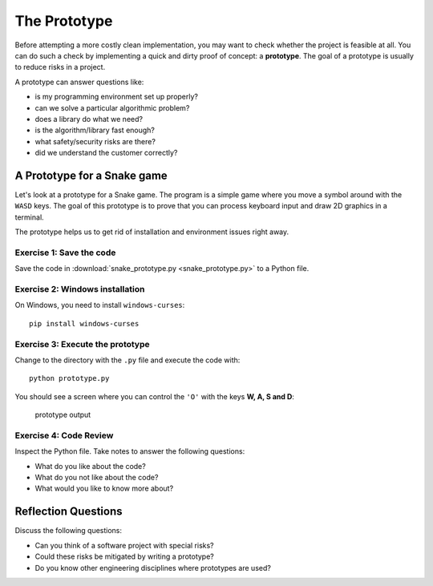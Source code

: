 The Prototype
=============

Before attempting a more costly clean implementation, you may want to
check whether the project is feasible at all. You can do such a check by
implementing a quick and dirty proof of concept: a **prototype**. The
goal of a prototype is usually to reduce risks in a project.

A prototype can answer questions like:

-  is my programming environment set up properly?
-  can we solve a particular algorithmic problem?
-  does a library do what we need?
-  is the algorithm/library fast enough?
-  what safety/security risks are there?
-  did we understand the customer correctly?

A Prototype for a Snake game
----------------------------

Let's look at a prototype for a Snake game.
The program is a simple game where you move a symbol around with the ``WASD`` keys.
The goal of this prototype is to prove that you can process keyboard input
and draw 2D graphics in a terminal.

The prototype helps us to get rid of installation and environment issues right away.

Exercise 1: Save the code
~~~~~~~~~~~~~~~~~~~~~~~~~

Save the code in :download:`snake_prototype.py <snake_prototype.py>` to a Python file.

Exercise 2: Windows installation
~~~~~~~~~~~~~~~~~~~~~~~~~~~~~~~~

On Windows, you need to install ``windows-curses``:

::

   pip install windows-curses

Exercise 3: Execute the prototype
~~~~~~~~~~~~~~~~~~~~~~~~~~~~~~~~~

Change to the directory with the ``.py`` file and execute the code with:

::

   python prototype.py

You should see a screen where you can control the ``'O'`` with the keys **W, A, S and D**:

.. figure:: images/prototype.png
   :alt: prototype output

   prototype output

Exercise 4: Code Review
~~~~~~~~~~~~~~~~~~~~~~~

Inspect the Python file. Take notes to answer the following questions:

* What do you like about the code?
* What do you not like about the code?
* What would you like to know more about?

Reflection Questions
--------------------

Discuss the following questions:

-  Can you think of a software project with special risks?
-  Could these risks be mitigated by writing a prototype?
-  Do you know other engineering disciplines where prototypes are used?
